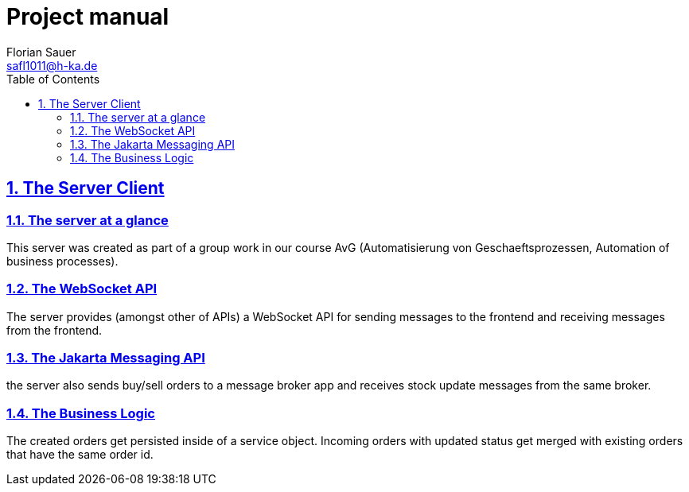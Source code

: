 //
// Copyright (c) 2024 - present Florian Sauer
//
// Permission is hereby granted, free of charge, to any person obtaining a copy of this software and associated
// documentation files (the “Software”), to deal in the Software without restriction, including without limitation the
// rights to use, copy, modify, merge, publish, distribute, sublicense, and/or sell copies of the Software, and to
// permit persons to whom the Software is furnished to do so, subject to the following conditions:
//
// The above copyright notice and this permission notice shall be included in all copies or substantial portions
// of the Software.
//
// THE SOFTWARE IS PROVIDED “AS IS”, WITHOUT WARRANTY OF ANY KIND, EXPRESS OR IMPLIED, INCLUDING BUT NOT
// LIMITED TO THE WARRANTIES OF MERCHANTABILITY, FITNESS FOR A PARTICULAR PURPOSE AND NONINFRINGEMENT.
// IN NO EVENT SHALL THE AUTHORS OR COPYRIGHT HOLDERS BE LIABLE FOR ANY CLAIM, DAMAGES OR OTHER LIABILITY,
// WHETHER IN AN ACTION OF CONTRACT, TORT OR OTHERWISE, ARISING FROM, OUT OF OR IN CONNECTION WITH THE
// SOFTWARE OR THE USE OR OTHER DEALINGS IN THE SOFTWARE.
//
//

= Project manual
Florian Sauer <safl1011@h-ka.de>
:doctype: book
:toc: left
:sectanchors:
:sectlinks:
:sectnums:
:source-highlighter: coderay
:icons: font

// https://github.com/asciidoctor/asciidoctorj
// https://github.com/asciidoctor/asciidoctor-diagram
// http://de.plantuml.com/classes.html
// http://de.plantuml.com/component.html
// https://github.com/odrotbohm/asciidoctor-plantuml

== The Server Client

=== The server at a glance

This server was created as part of a group work in our course AvG (Automatisierung von Geschaeftsprozessen, Automation of business processes).

=== The WebSocket API

The server provides (amongst other of APIs) a WebSocket API for sending messages to the frontend and receiving messages from the frontend.

=== The Jakarta Messaging API

the server also sends buy/sell orders to a message broker app and receives stock update messages from the same broker.

=== The Business Logic

The created orders get persisted inside of a service object. Incoming orders with updated status get merged with existing orders that have the same order id.
